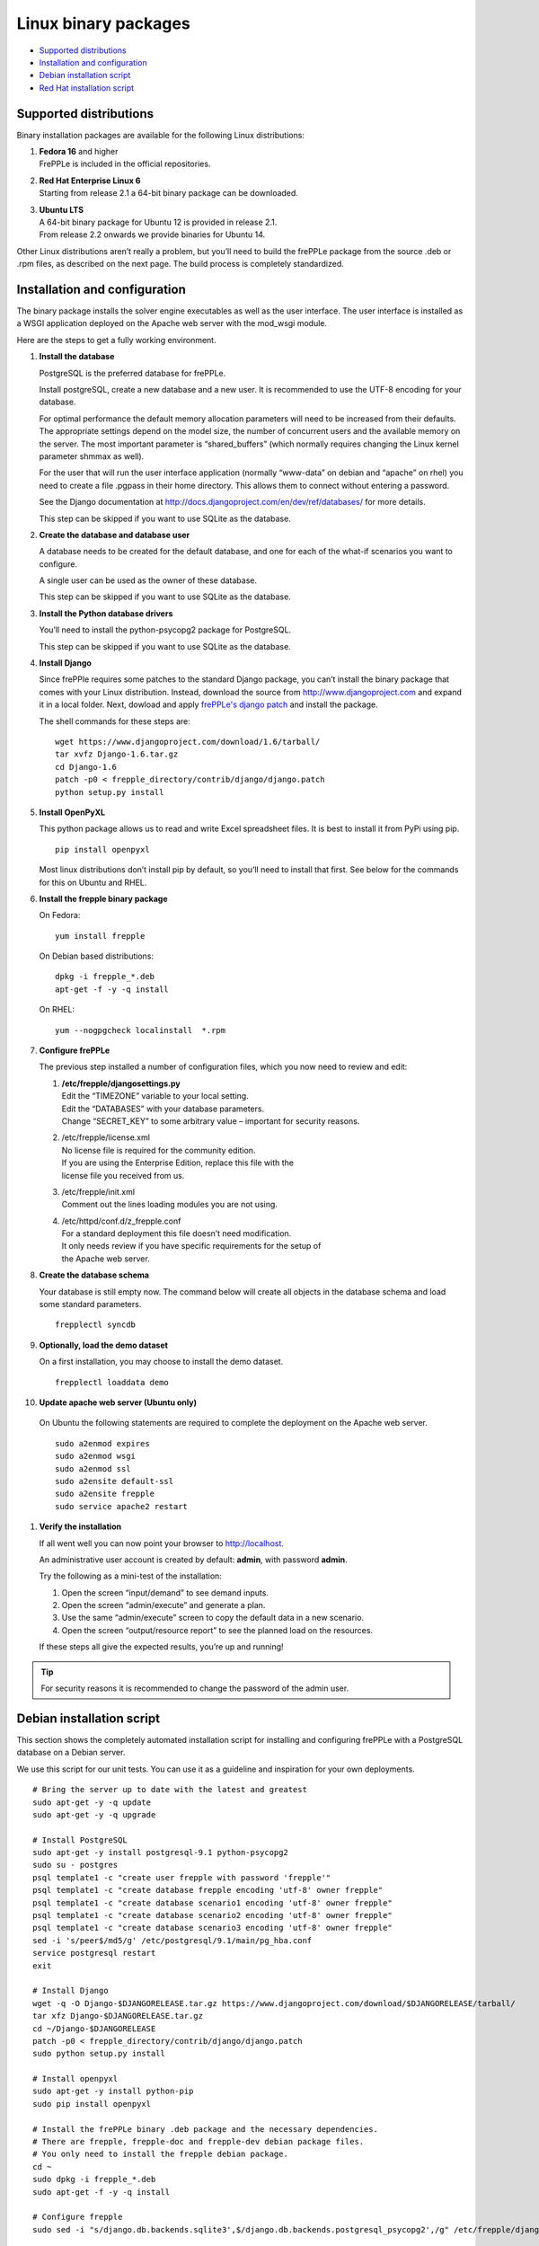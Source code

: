 =====================
Linux binary packages
=====================

* `Supported distributions`_
* `Installation and configuration`_
* `Debian installation script`_
* `Red Hat installation script`_

***********************
Supported distributions
***********************

Binary installation packages are available for the following Linux
distributions:

#. | **Fedora 16** and higher
   | FrePPLe is included in the official repositories.

   .. image:: _images/fedorainstall.png

#. | **Red Hat Enterprise Linux 6**
   | Starting from release 2.1 a 64-bit binary package can be downloaded.

#. | **Ubuntu LTS**
   | A 64-bit binary package for Ubuntu 12 is provided in release 2.1.
   | From release 2.2 onwards we provide binaries for Ubuntu 14.

Other Linux distributions aren’t really a problem, but you’ll need to build
the frePPLe package from the source .deb or .rpm files, as described on the
next page. The build process is completely standardized.

******************************
Installation and configuration
******************************

The binary package installs the solver engine executables as well as the user
interface. The user interface is installed as a WSGI application deployed on
the Apache web server with the mod_wsgi module.

Here are the steps to get a fully working environment.

#. **Install the database**

   PostgreSQL is the preferred database for frePPLe.

   Install postgreSQL, create a new database and a new user. It is recommended
   to use the UTF-8 encoding for your database.

   For optimal performance the default memory allocation parameters will need to
   be increased from their defaults. The appropriate settings depend on the model
   size, the number of concurrent users and the available memory on the server.
   The most important parameter is “shared_buffers” (which normally requires
   changing the Linux kernel parameter shmmax as well).

   For the user that will run the user interface application (normally
   “www-data” on debian and “apache” on rhel) you need to create a file .pgpass
   in their home directory. This allows them to connect without entering a password.

   See the Django documentation at http://docs.djangoproject.com/en/dev/ref/databases/
   for more details.

   This step can be skipped if you want to use SQLite as the database.

#. **Create the database and database user**

   A database needs to be created for the default database, and one for each of
   the what-if scenarios you want to configure.

   A single user can be used as the owner of these database.

   This step can be skipped if you want to use SQLite as the database.

#. **Install the Python database drivers**

   You’ll need to install the python-psycopg2 package for PostgreSQL.

   This step can be skipped if you want to use SQLite as the database.

#. **Install Django**

   Since frePPle requires some patches to the standard Django package,
   you can’t install the binary package that comes with your Linux distribution.
   Instead, download the source from http://www.djangoproject.com and expand
   it in a local folder. Next, dowload and apply `frePPLe's django patch`_
   and install the package.

   .. _frePPLe's django patch: https://raw.github.com/jdetaeye/frePPLe/master/contrib/django/django.patch

   The shell commands for these steps are:
   ::

      wget https://www.djangoproject.com/download/1.6/tarball/
      tar xvfz Django-1.6.tar.gz
      cd Django-1.6
      patch -p0 < frepple_directory/contrib/django/django.patch
      python setup.py install

#. **Install OpenPyXL**

   This python package allows us to read and write Excel spreadsheet files. It
   is best to install it from PyPi using pip.
   ::

     pip install openpyxl

   Most linux distributions don’t install pip by default, so you’ll need to install
   that first. See below for the commands for this on Ubuntu and RHEL.

#. **Install the frepple binary package**

   On Fedora:
   ::

     yum install frepple

   On Debian based distributions:
   ::

     dpkg -i frepple_*.deb
     apt-get -f -y -q install

   On RHEL:
   ::

    yum --nogpgcheck localinstall  *.rpm

#. **Configure frePPLe**

   The previous step installed a number of configuration files, which you
   now need to review and edit:

   #. | **/etc/frepple/djangosettings.py**
      | Edit the “TIMEZONE” variable to your local setting.
      | Edit the “DATABASES” with your database parameters.
      | Change “SECRET_KEY” to some arbitrary value – important for security reasons.

   #. | /etc/frepple/license.xml
      | No license file is required for the community edition.
      | If you are using the Enterprise Edition, replace this file with the
      | license file you received from us.

   #. | /etc/frepple/init.xml
      | Comment out the lines loading modules you are not using.

   #. | /etc/httpd/conf.d/z_frepple.conf
      | For a standard deployment this file doesn’t need modification.
      | It only needs review if you have specific requirements for the setup of
      | the Apache web server.

#. **Create the database schema**

   Your database is still empty now. The command below will create all
   objects in the database schema and load some standard parameters.

   ::

     frepplectl syncdb

#. **Optionally, load the demo dataset**

   On a first installation, you may choose to install the demo dataset.

   ::

     frepplectl loaddata demo

#. **Update apache web server (Ubuntu only)**

  On Ubuntu the following statements are required to complete the deployment
  on the Apache web server.
  ::

    sudo a2enmod expires
    sudo a2enmod wsgi
    sudo a2enmod ssl
    sudo a2ensite default-ssl
    sudo a2ensite frepple
    sudo service apache2 restart

#. **Verify the installation**

   If all went well you can now point your browser to http://localhost.

   An administrative user account is created by default: **admin**, with password **admin**.

   Try the following as a mini-test of the installation:

   #. Open the screen “input/demand” to see demand inputs.

   #. Open the screen “admin/execute” and generate a plan.

   #. Use the same “admin/execute” screen to copy the default data in a new scenario.

   #. Open the screen “output/resource report” to see the planned load on the resources.

   If these steps all give the expected results, you’re up and running!

.. tip::
   For security reasons it is recommended to change the password of the admin user.

**************************
Debian installation script
**************************

This section shows the completely automated installation script for installing
and configuring frePPLe with a PostgreSQL database on a Debian server.

We use this script for our unit tests. You can use it as a guideline and
inspiration for your own deployments.

::

  # Bring the server up to date with the latest and greatest
  sudo apt-get -y -q update
  sudo apt-get -y -q upgrade

  # Install PostgreSQL
  sudo apt-get -y install postgresql-9.1 python-psycopg2
  sudo su - postgres
  psql template1 -c "create user frepple with password 'frepple'"
  psql template1 -c "create database frepple encoding 'utf-8' owner frepple"
  psql template1 -c "create database scenario1 encoding 'utf-8' owner frepple"
  psql template1 -c "create database scenario2 encoding 'utf-8' owner frepple"
  psql template1 -c "create database scenario3 encoding 'utf-8' owner frepple"
  sed -i 's/peer$/md5/g' /etc/postgresql/9.1/main/pg_hba.conf
  service postgresql restart
  exit

  # Install Django
  wget -q -O Django-$DJANGORELEASE.tar.gz https://www.djangoproject.com/download/$DJANGORELEASE/tarball/
  tar xfz Django-$DJANGORELEASE.tar.gz
  cd ~/Django-$DJANGORELEASE
  patch -p0 < frepple_directory/contrib/django/django.patch
  sudo python setup.py install

  # Install openpyxl
  sudo apt-get -y install python-pip
  sudo pip install openpyxl

  # Install the frePPLe binary .deb package and the necessary dependencies.
  # There are frepple, frepple-doc and frepple-dev debian package files.
  # You only need to install the frepple debian package.
  cd ~
  sudo dpkg -i frepple_*.deb
  sudo apt-get -f -y -q install

  # Configure frepple
  sudo sed -i "s/django.db.backends.sqlite3',$/django.db.backends.postgresql_psycopg2',/g" /etc/frepple/djangosettings.py

  # Configure apache web server
  sudo a2enmod expires
  sudo a2enmod wsgi
  sudo a2enmod ssl
  sudo a2ensite default-ssl
  sudo a2ensite frepple
  sudo service apache2 restart

  # Create frepple database schema
  frepplectl syncdb --noinput

  # Make postgresql accessible for apache user without password
  sudo sh -c 'echo "localhost:5432:frepple:frepple:frepple" > ~www-data/.pgpass'
  sudo sh -c 'echo "localhost:5432:scenario1:frepple:frepple" >> ~www-data/.pgpass'
  sudo sh -c 'echo "localhost:5432:scenario2:frepple:frepple" >> ~www-data/.pgpass'
  sudo sh -c 'echo "localhost:5432:scenario3:frepple:frepple" >> ~www-data/.pgpass'
  sudo chown www-data:www-data ~www-data/.pgpass
  sudo chmod 0600 ~www-data/.pgpass

***************************
Red Hat installation script
***************************

This section shows the completely automated installation script for installing
and configuring frePPLe with a PostgreSQL database on a RHEL 6 server.

We use this script for our unit tests. You can use it as a guideline and
inspiration for your own deployments.

::

  # Update and upgrade
  sudo -S -n yum -y update

  # Install the PostgreSQL database
  sudo yum install postgresql postgresql-server python-psycopg2
  sudo service postgresql initdb
  sudo service postgresql start
  sudo su - postgres
  psql -dpostgres -c "create user frepple with password 'frepple'"
  psql -dpostgres -c "create database frepple encoding 'utf-8' owner frepple"
  psql -dpostgres -c "create database scenario1 encoding 'utf-8' owner frepple"
  psql -dpostgres -c "create database scenario2 encoding 'utf-8' owner frepple"
  psql -dpostgres -c "create database scenario3 encoding 'utf-8' owner frepple"
  sed -i 's/peer$/md5/g' /var/lib/pgsql/data/pg_hba.conf

  # Install django
  wget -q -O Django-$DJANGORELEASE.tar.gz https://www.djangoproject.com/download/$DJANGORELEASE/tarball/
  tar xfz Django-$DJANGORELEASE.tar.gz
  cd ~/Django-$DJANGORELEASE
  patch -p0 < ~/frepple-$RELEASE/contrib/django/django.patch
  sudo -S -n python setup.py install

  # Install openpyxl
  # The sequence is a bit weird: we first enable the EPEL repository, then install pip, and
  # finish by installing openpyxl itself.
  sudo -S -n rpm -Uvh http://download.fedoraproject.org/pub/epel/6/i386/epel-release-6-8.noarch.rpm
  sudo -S -n yum -y install yum-plugin-protectbase.noarch
  sudo -S -n yum -y install python-pip
  sudo pip install openpyxl

  # Build frepple RPM
  yum --nogpgcheck localinstall  *.rpm

  # Make PostgreSQL accessible for apache user
  sudo sh –c ‘echo “localhost:5432:frepple:frepple:frepple” > ~apache/.pgpass’
  sudo sh –c ‘echo “localhost:5432:scenario1:frepple:frepple” >> ~apache/.pgpass’
  sudo sh –c ‘echo “localhost:5432:scenario2:frepple:frepple” >> ~apache/.pgpass’
  sudo sh –c ‘echo “localhost:5432:scenario3:frepple:frepple” >> ~apache/.pgpass’
  sudo chown apache:apache ~apache/.pgpass
  sudo chmod 0600 ~apache/.pgpass
